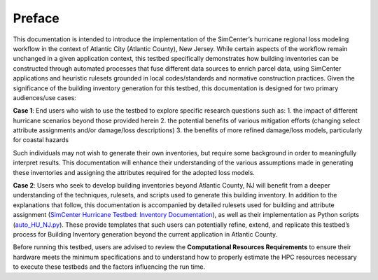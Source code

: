 .. _lbl-testbed_AC_preface:

********
Preface
********

This documentation is intended to introduce the implementation of the SimCenter’s hurricane 
regional loss modeling workflow in the context of Atlantic City (Atlantic County), New Jersey. 
While certain aspects of the workflow remain unchanged in a given application context, this 
testbed specifically demonstrates how building inventories can be constructed through 
automated processes that fuse different data sources to enrich parcel data, using SimCenter 
applications and heuristic rulesets grounded in local codes/standards and normative 
construction practices. Given the significance of the building inventory generation for this 
testbed, this documentation is designed for two primary audiences/use cases:

**Case 1**: End users who wish to use the testbed to explore specific research questions such as:
1. the impact of different hurricane scenarios beyond those provided herein
2. the potential benefits of various mitigation efforts (changing select attribute assignments and/or damage/loss descriptions)
3. the benefits of more refined damage/loss models, particularly for coastal hazards

Such individuals may not wish to generate their own inventories, but require some background in order 
to meaningfully interpret results. This documentation will enhance their understanding of the various 
assumptions made in generating these inventories and assigning the attributes required for the adopted 
loss models.

**Case 2**: Users who seek to develop building inventories beyond Atlantic County, NJ will benefit from a 
deeper understanding of the techniques, rulesets, and scripts used to generate this building inventory. 
In addition to the explanations that follow, this documentation is accompanied by detailed rulesets used 
for building and attribute assignment 
(`SimCenter Hurricane Testbed: Inventory Documentation <https://berkeley.box.com/s/7acln70veux1ebz2epxmlidn49kyjqgv>`_), 
as well as their implementation as Python scripts (`auto_HU_NJ.py <https://github.com/kuanshi/pelicun/blob/master/pelicun/resources/auto_population/auto_HU_NJ.py>`_). 
These provide templates that such users can potentially 
refine, extend, and replicate this testbed’s process for Building Inventory generation beyond the current 
application in Atlantic County.

Before running this testbed, users are advised to review the **Computational Resources Requirements** to ensure 
their hardware meets the minimum specifications and to understand how to properly estimate the HPC resources 
necessary to execute these testbeds and the factors influencing the run time.
